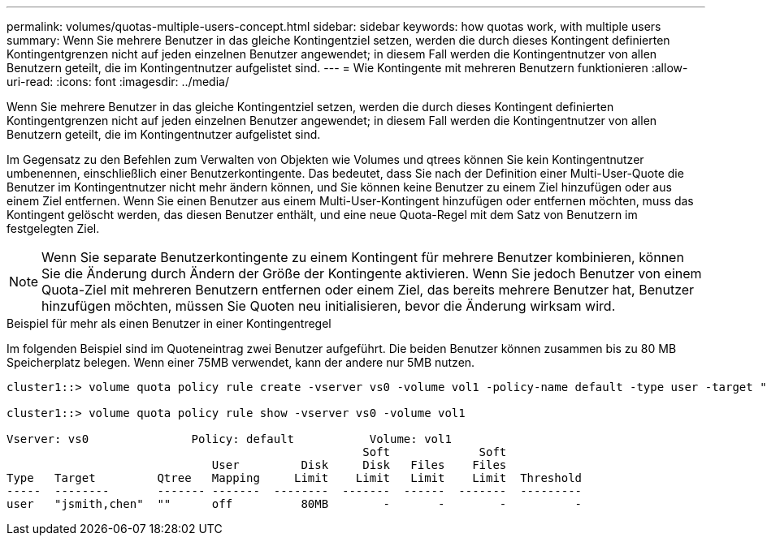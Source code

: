---
permalink: volumes/quotas-multiple-users-concept.html 
sidebar: sidebar 
keywords: how quotas work, with multiple users 
summary: Wenn Sie mehrere Benutzer in das gleiche Kontingentziel setzen, werden die durch dieses Kontingent definierten Kontingentgrenzen nicht auf jeden einzelnen Benutzer angewendet; in diesem Fall werden die Kontingentnutzer von allen Benutzern geteilt, die im Kontingentnutzer aufgelistet sind. 
---
= Wie Kontingente mit mehreren Benutzern funktionieren
:allow-uri-read: 
:icons: font
:imagesdir: ../media/


[role="lead"]
Wenn Sie mehrere Benutzer in das gleiche Kontingentziel setzen, werden die durch dieses Kontingent definierten Kontingentgrenzen nicht auf jeden einzelnen Benutzer angewendet; in diesem Fall werden die Kontingentnutzer von allen Benutzern geteilt, die im Kontingentnutzer aufgelistet sind.

Im Gegensatz zu den Befehlen zum Verwalten von Objekten wie Volumes und qtrees können Sie kein Kontingentnutzer umbenennen, einschließlich einer Benutzerkontingente. Das bedeutet, dass Sie nach der Definition einer Multi-User-Quote die Benutzer im Kontingentnutzer nicht mehr ändern können, und Sie können keine Benutzer zu einem Ziel hinzufügen oder aus einem Ziel entfernen. Wenn Sie einen Benutzer aus einem Multi-User-Kontingent hinzufügen oder entfernen möchten, muss das Kontingent gelöscht werden, das diesen Benutzer enthält, und eine neue Quota-Regel mit dem Satz von Benutzern im festgelegten Ziel.

[NOTE]
====
Wenn Sie separate Benutzerkontingente zu einem Kontingent für mehrere Benutzer kombinieren, können Sie die Änderung durch Ändern der Größe der Kontingente aktivieren. Wenn Sie jedoch Benutzer von einem Quota-Ziel mit mehreren Benutzern entfernen oder einem Ziel, das bereits mehrere Benutzer hat, Benutzer hinzufügen möchten, müssen Sie Quoten neu initialisieren, bevor die Änderung wirksam wird.

====
.Beispiel für mehr als einen Benutzer in einer Kontingentregel
Im folgenden Beispiel sind im Quoteneintrag zwei Benutzer aufgeführt. Die beiden Benutzer können zusammen bis zu 80 MB Speicherplatz belegen. Wenn einer 75MB verwendet, kann der andere nur 5MB nutzen.

[listing]
----
cluster1::> volume quota policy rule create -vserver vs0 -volume vol1 -policy-name default -type user -target "jsmith,chen" -qtree "" -disk-limit 80m

cluster1::> volume quota policy rule show -vserver vs0 -volume vol1

Vserver: vs0               Policy: default           Volume: vol1
                                                    Soft             Soft
                              User         Disk     Disk   Files    Files
Type   Target         Qtree   Mapping     Limit    Limit   Limit    Limit  Threshold
-----  --------       ------- -------  --------  -------  ------  -------  ---------
user   "jsmith,chen"  ""      off          80MB        -       -        -          -
----